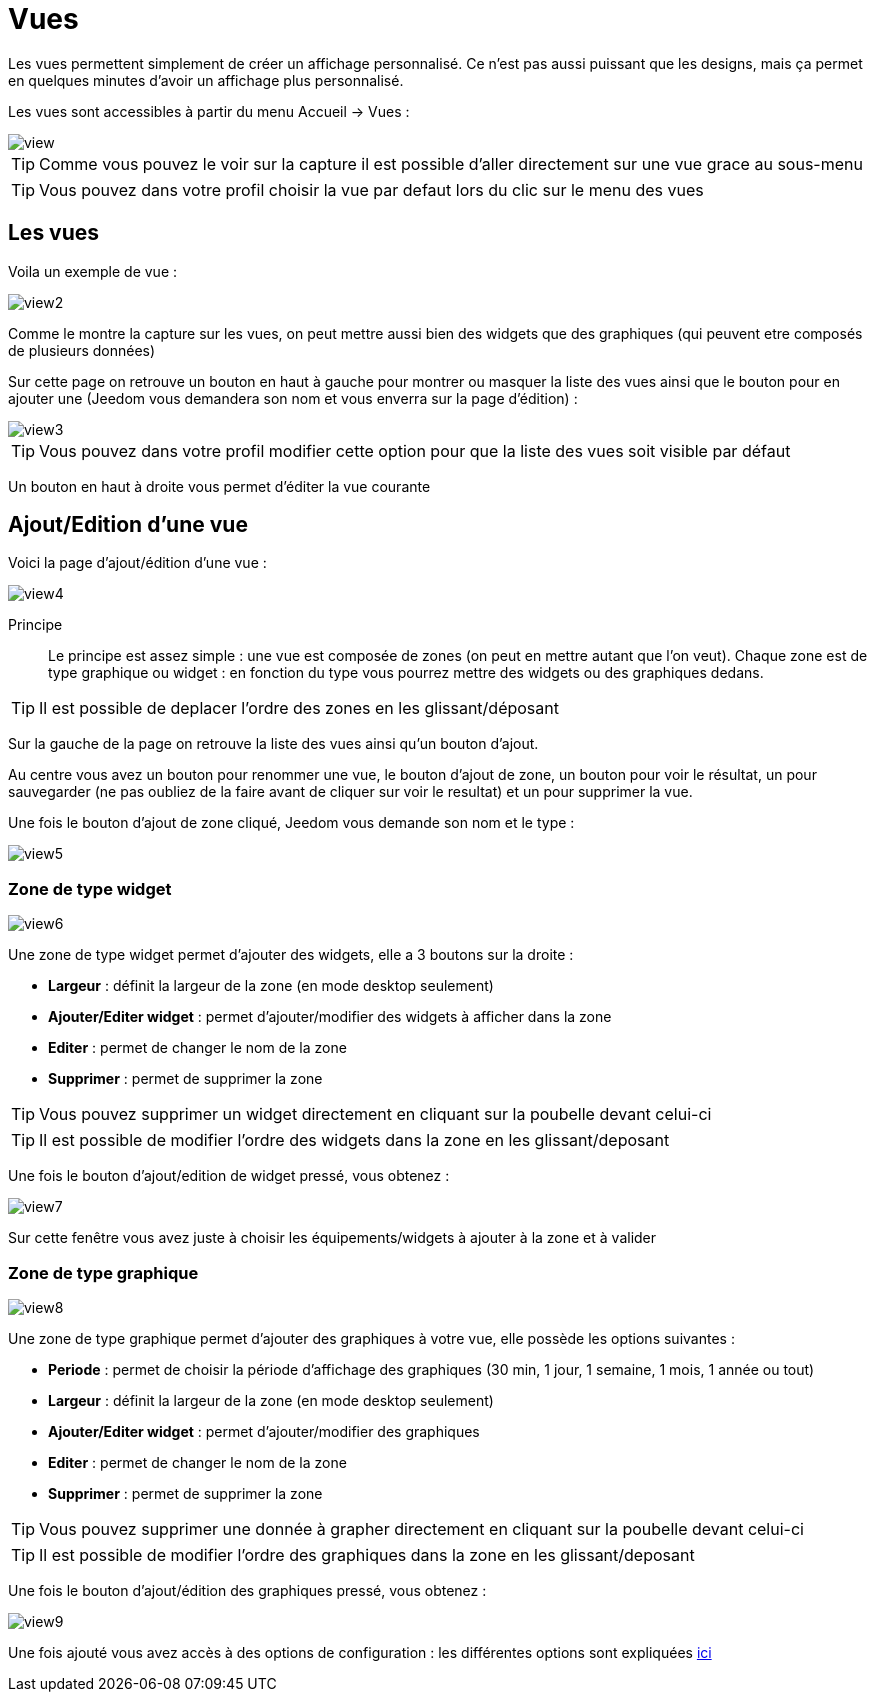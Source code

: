 = Vues

Les vues permettent simplement de créer un affichage personnalisé. Ce n'est pas aussi puissant que les designs, mais ça permet en quelques minutes d'avoir un affichage plus personnalisé.

Les vues sont accessibles à partir du menu Accueil -> Vues : 

image::../images/view.png[]

[TIP]
Comme vous pouvez le voir sur la capture il est possible d'aller directement sur une vue grace au sous-menu

[TIP]
Vous pouvez dans votre profil choisir la vue par defaut lors du clic sur le menu des vues

== Les vues

Voila un exemple de vue :

image::../images/view2.png[]

Comme le montre la capture sur les vues, on peut mettre aussi bien des widgets que des graphiques (qui peuvent etre composés de plusieurs données)

Sur cette page on retrouve un bouton en haut à gauche pour montrer ou masquer la liste des vues ainsi que le bouton pour en ajouter une (Jeedom vous demandera son nom et vous enverra sur la page d'édition) : 

image::../images/view3.png[]

[TIP]
Vous pouvez dans votre profil modifier cette option pour que la liste des vues soit visible par défaut

Un bouton en haut à droite vous permet d'éditer la vue courante

== Ajout/Edition d'une vue

Voici la page d'ajout/édition d'une vue : 

image::../images/view4.png[]

Principe::

Le principe est assez simple : une vue est composée de zones (on peut en mettre autant que l'on veut). Chaque zone est de type graphique ou widget : en fonction du type vous pourrez mettre des widgets ou des graphiques dedans.

[TIP]
Il est possible de deplacer l'ordre des zones en les glissant/déposant

Sur la gauche de la page on retrouve la liste des vues ainsi qu'un bouton d'ajout.

Au centre vous avez un bouton pour renommer une vue, le bouton d'ajout de zone, un bouton pour voir le résultat, un pour sauvegarder (ne pas oubliez de la faire avant de cliquer sur voir le resultat) et un pour supprimer la vue.

Une fois le bouton d'ajout de zone cliqué, Jeedom vous demande son nom et le type : 

image::../images/view5.png[]

=== Zone de type widget

image::../images/view6.png[]

Une zone de type widget permet d'ajouter des widgets, elle a 3 boutons sur la droite : 

* *Largeur* : définit la largeur de la zone (en mode desktop seulement)
* *Ajouter/Editer widget* : permet d'ajouter/modifier des widgets à afficher dans la zone
* *Editer* : permet de changer le nom de la zone
* *Supprimer* : permet de supprimer la zone

[TIP]
Vous pouvez supprimer un widget directement en cliquant sur la poubelle devant celui-ci

[TIP]
Il est possible de modifier l'ordre des widgets dans la zone en les glissant/deposant

Une fois le bouton d'ajout/edition de widget pressé, vous obtenez : 

image::../images/view7.png[]

Sur cette fenêtre vous avez juste à choisir les équipements/widgets à ajouter à la zone et à valider

=== Zone de type graphique

image::../images/view8.png[]

Une zone de type graphique permet d'ajouter des graphiques à votre vue, elle possède les options suivantes : 

* *Periode* : permet de choisir la période d'affichage des graphiques (30 min, 1 jour, 1 semaine, 1 mois, 1 année ou tout)
* *Largeur* : définit la largeur de la zone (en mode desktop seulement)
* *Ajouter/Editer widget* : permet d'ajouter/modifier des graphiques
* *Editer* : permet de changer le nom de la zone
* *Supprimer* : permet de supprimer la zone

[TIP]
Vous pouvez supprimer une donnée à grapher directement en cliquant sur la poubelle devant celui-ci

[TIP]
Il est possible de modifier l'ordre des graphiques dans la zone en les glissant/deposant

Une fois le bouton d'ajout/édition des graphiques pressé, vous obtenez : 

image::../images/view9.png[]

Une fois ajouté vous avez accès à des options de configuration : les différentes options sont expliquées link:https://jeedom.fr/doc/documentation/core/fr_FR/doc-core-history.html#_graphique_sur_les_vues_et_les_designs[ici]
